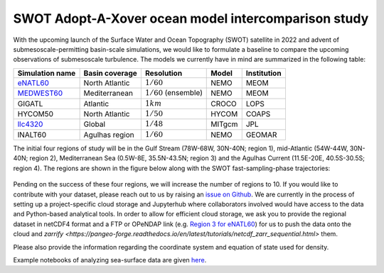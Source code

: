 SWOT Adopt-A-Xover ocean model intercomparison study
====================================================

With the upcoming launch of the Surface Water and Ocean Topography (SWOT) satellite in 2022
and advent of submesoscale-permitting basin-scale simulations,
we would like to formulate a baseline
to compare the upcoming observations of submesoscale turbulence.
The models we currently have in mind are summarized in the following table:

================  ===============  =======================  =======  ============
Simulation name   Basin coverage   Resolution               Model    Institution
================  ===============  =======================  =======  ============
eNATL60_          North Atlantic   :math:`1/60`             NEMO     MEOM
MEDWEST60_        Mediterranean    :math:`1/60` (ensemble)  NEMO     MEOM
GIGATL            Atlantic         :math:`1 km`             CROCO    LOPS
HYCOM50           North Atlantic   :math:`1/50`             HYCOM    COAPS
llc4320_          Global           :math:`1/48`             MITgcm   JPL
lNALT60           Agulhas region   :math:`1/60`             NEMO     GEOMAR
================  ===============  =======================  =======  ============

The initial four regions of study will be in the Gulf Stream (78W-68W, 30N-40N; region 1),
mid-Atlantic (54W-44W, 30N-40N; region 2), Mediterranean Sea (0.5W-8E, 35.5N-43.5N; region 3)
and the Agulhas Current (11.5E-20E, 40.5S-30.5S; region 4). 
The regions are shown in the figure below
along with the SWOT fast-sampling-phase trajectories:

.. figure:: ./img/SWOT-Xover-paths.png
    :width: 300px
    :align: center
    :height: 280px
    :alt: alternate text
    :figclass: align-center
    
Pending on the success of these four regions, we will increase the number of regions to 10.
If you would like to contribute with your dataset, please reach out to us by raising an
`issue on Github <https://github.com/roxyboy/SWOT-AdAC-ocean-model-intercomparison/issues>`_.
We are currently in the process of setting up a project-specific cloud storage and Jupyterhub
where collaborators involved would have access to the data and Python-based analytical tools.
In order to allow for efficient cloud storage, we ask you to provide the regional dataset in 
netCDF4 format and a FTP or OPeNDAP link (e.g. `Region 3 for eNATL60 <https://ige-meom-opendap.univ-grenoble-alpes.fr/thredds/catalog/meomopendap/extract/SWOT-Adac/Interior/eNATL60/catalog.html>`_) for us to push the data onto the cloud and `zarrify <https://pangeo-forge.readthedocs.io/en/latest/tutorials/netcdf_zarr_sequential.html>` them.
   
Please also provide the information regarding the coordinate system and equation of state used for density.

Example notebooks of analyzing sea-surface data are given 
`here <https://github.com/roxyboy/SWOT-AdAC-ocean-model-intercomparison/tree/master/sea_surface_variability>`_.

.. _eNATL60: https://catalog.pangeo.io/browse/master/ocean/MEOM_NEMO/
.. _MEDWEST60: https://presentations.copernicus.org/EGU2020/EGU2020-11127_presentation.pdf
.. _llc4320: https://catalog.pangeo.io/browse/master/ocean/LLC4320/
